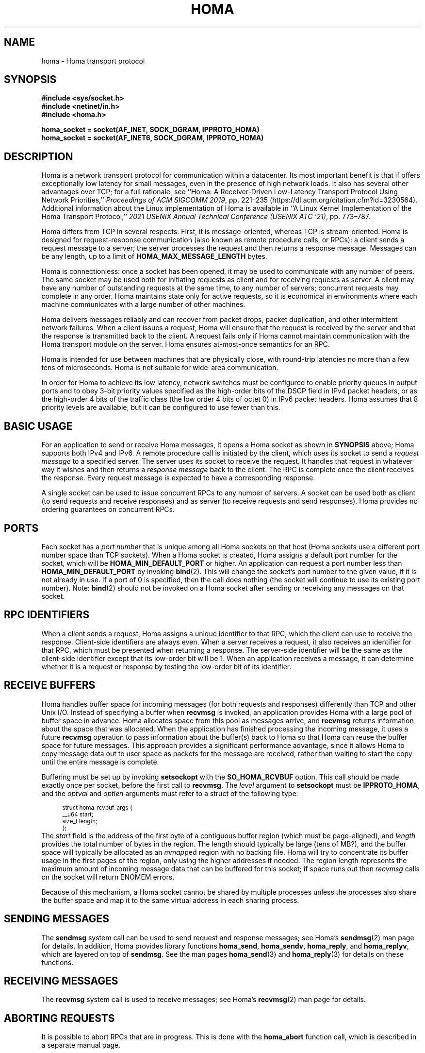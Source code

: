 .TH HOMA 7 2024-12-4 "Homa" "Linux Programmer's Manual"
.SH NAME
homa \- Homa transport protocol
.SH SYNOPSIS
.nf
.B #include <sys/socket.h>
.B #include <netinet/in.h>
.B #include <homa.h>
.PP
.B homa_socket = socket(AF_INET, SOCK_DGRAM, IPPROTO_HOMA)
.br
.B homa_socket = socket(AF_INET6, SOCK_DGRAM, IPPROTO_HOMA)
.fi
.SH DESCRIPTION
.PP
Homa is a network transport protocol for communication within a datacenter.
Its most important benefit is that if offers exceptionally low latency
for small messages, even in the presence of high network loads.
It also has several other advantages over TCP; for a full rationale,
see ``Homa: A Receiver-Driven Low-Latency Transport Protocol Using
Network Priorities,''
.I Proceedings of ACM SIGCOMM
.IR 2019 ,
pp. 221\(en235 (https://dl.acm.org/citation.cfm?id=3230564).
Additional information about the Linux implementation of Homa
is available in ``A Linux Kernel Implementation of the Homa Transport
Protocol,''
.I 2021 USENIX Annual Technical Conference (USENIX ATC
.IR '21) ,
pp. 773\(en787.
.PP
Homa differs from TCP in several respects.
First, it is message-oriented, whereas TCP is stream-oriented.
Homa is designed for request-response communication (also known as
remote procedure calls, or RPCs): a client sends a request message to
a server; the server processes the request and then returns a
response message.
Messages can be any length, up to a
limit of
.B HOMA_MAX_MESSAGE_LENGTH
bytes.
.PP
Homa is connectionless: once a socket has been opened, it
may be used to communicate with any number of peers.
The same socket may be used both for initiating requests as client
and for receiving requests as server.
A client may have any number of outstanding requests at the same
time, to any number of servers; concurrent requests may complete in
any order.
Homa maintains state only for active requests, so it is economical
in environments where each machine communicates
with a large number of other machines.
.PP
Homa delivers messages reliably and can recover from packet drops,
packet duplication, and other intermittent network failures.
When a client issues a request, Homa will ensure that the request
is received by the server and that the response is transmitted
back to the client.
A request fails only if Homa cannot maintain communication with the
Homa transport module on the server. Homa ensures at-most-once
semantics for an RPC.
.PP
Homa is intended for use between machines that are physically
close, with round-trip latencies no more than a few tens of microseconds.
Homa is not suitable for wide-area communication.
.PP
In order for Homa to achieve its low latency, network switches must be
configured to enable priority queues in output ports and to obey 3-bit
priority values specified as the high-order bits of the DSCP field in
IPv4 packet headers, or as the high-order 4 bits of the traffic class
(the low order 4 bits of octet 0) in IPv6 packet headers.
Homa assumes that 8 priority levels are available, but it can be
configured to use fewer than this.
.SH BASIC USAGE
.PP
For an application to send or receive Homa messages, it opens a Homa
socket as shown in
.B SYNOPSIS
above; Homa supports both IPv4 and IPv6.
A remote procedure call is initiated by the client, which uses its
socket to send a
.I request message
to a specified server.
The server uses its socket to receive the request.
It handles that request in whatever way it
wishes and then returns a
.I response message
back to the client. The RPC is complete once the client receives the
response. Every request message is expected to have a corresponding
response.
.PP
A single socket can be used to issue concurrent RPCs to any number
of servers. A socket can be used both as client (to send requests
and receive responses) and as server (to receive requests and send
responses). Homa provides no ordering guarantees on concurrent RPCs.
.SH PORTS
.PP
Each socket has a
.I port number
that is unique among all Homa sockets on that host (Homa sockets use a
different port number space than TCP sockets).
When a Homa socket is created, Homa assigns a default port number for
the socket, which will be
.B HOMA_MIN_DEFAULT_PORT
or higher.  An application can request a port number less than
.B HOMA_MIN_DEFAULT_PORT
by invoking
.BR bind (2).
This will change the socket's port number to the given value, if it
is not already in use. If a port of 0 is specified, then the call
does nothing (the socket will continue to use its existing port number).
Note:
.BR bind (2)
should not be invoked on a Homa socket after sending or receiving
any messages on that socket.
.SH RPC IDENTIFIERS
.PP
When a client sends a request, Homa assigns a unique identifier
to that RPC, which the client can use to receive the response.
Client-side identifiers are always even.
When a server receives a request, it also receives an identifier
for that RPC, which must be presented when returning a response. The
server-side identifier will be the same as the client-side
identifier except that its low-order bit will be 1.
When an application receives a message, it can determine whether it
is a request or response by testing the low-order bit of its identifier.
.SH RECEIVE BUFFERS
.PP
Homa handles buffer space for incoming messages (for both requests and responses)
differently than TCP and other Unix I/O. Instead of specifying a
buffer when
.B recvmsg
is invoked, an application
provides Homa with a large pool of buffer space in advance. Homa allocates
space from this pool as messages arrive, and
.B recvmsg
returns information about the space that was allocated. When the application
has finished processing the incoming message, it uses a future
.B recvmsg
operation to pass information about the buffer(s) back to Homa so that
Homa can reuse the buffer space for future
messages. This approach provides a significant performance advantage, since it
allows Homa to copy message data out to user space as packets for the message
are received, rather than waiting to start the copy until the entire message
is complete.
.PP
Buffering must be set up by invoking
.B setsockopt
with the
.BR SO_HOMA_RCVBUF
option.
This call should be made exactly once per socket, before the first call to
.BR recvmsg .
The
.I level
argument to
.B setsockopt
must be
.BR IPPROTO_HOMA ,
and the
.I optval
and
.I optlen
arguments must refer to a struct of the following type:
.PP
.in +4n
.ps -1
.vs -2
.EX
struct homa_rcvbuf_args {
    __u64 start;
    size_t length;
};
.EE
.vs +2
.ps +1
.in
The
.I start
field is the address of the first byte of a contiguous buffer region (which
must be page-aligned), and
.I length
provides the total number of bytes in the region.
The length should typically be
large (tens of MB?), and the buffer space will typically be allocated as an
.IR mmap ped
region with no backing file. Homa will try to concentrate its buffer
usage in the first pages of the region, only using the higher addresses
if needed. The region length represents the maximum amount of incoming
message data that can be buffered for this socket; if space runs out
then
.I
recvmsg
calls on the socket will return ENOMEM errors.
.PP
Because of this mechanism, a Homa socket cannot be shared by multiple
processes unless the processes also share the buffer space and map
it to the same virtual address in each sharing process.
.SH SENDING MESSAGES
.PP
The
.B sendmsg
system call can be used to send request and response messages; see
Homa's
.BR sendmsg (2)
man page for details.
In addition, Homa provides library functions
.BR homa_send ,
.BR homa_sendv ,
.BR homa_reply ,
and
.BR homa_replyv ,
which are layered on top of
.BR sendmsg .
See the man pages
.BR homa_send (3)
and
.BR homa_reply (3)
for details on these functions.
.SH RECEIVING MESSAGES
.PP
The
.B recvmsg
system call is used to receive messages; see Homa's
.BR recvmsg (2)
man page for details.
.SH ABORTING REQUESTS
.PP
It is possible to abort RPCs that are in progress. This is done with
the
.B homa_abort
function call, which is described in a separate manual page.
.SH SHUTDOWN
.PP
The
.BR shutdown (2)
system call may be invoked on Homa sockets. It ignores the
.I how
argument and disables the socket,
so that it may no longer be used for either sending or receiving messages.
If any threads are blocked waiting on the socket, they will be unblocked
and their current operations will fail with an
.I errno
value of
.BR ESHUTDOWN .
.SH SYSCTL PARAMETERS
.PP
Homa supports several parameters that can be set with
.B sysctl
to tune its behavior.
To access a particular parameter, prepend
.B .net.homa.
to the value shown below.
The parameters are also visible as files in the directory
.IR /proc/sys/net/homa .
Most of these parameters are intended only for use in Homa testing
and tuning;
the default values should work fine in production. It's probably a
bad idea to change any of these unless you are sure you have made
detailed performance measurements to justify the change.
.TP
.IR action
This value always reads as 0. Writing a nonzero value will cause Homa to
perform one of several actions (such as logging certain information or
freezing the timetrace), depending on the value.
For details on the recognized values, see the method
.BR homa_dointvec
in
.BR homa_plumbing.c .
.TP
.I bpage_lease_usecs
The amount of time (in microseconds) that a given core can own a page in
a receive buffer pool before its ownership can be revoked by a different
core.
.TP
.IR busy_usecs
An integer value in microsecond units; if a core has been active in
the last
.IR busy_usecs
time, Homa will consider it to be "busy": in some situations Homa
will try to avoid scheduling conflicting activities on that core, in order to
avoid hot spots and achieve better load balancing.
.TP
.I cutoff_version
(Read-only) The current version for unscheduled cutoffs; incremented
automatically when unsched_cutoffs is modified.
.TP
.IR dead_buffs_limit
When an RPC completes, Homa doesn't immediately free up the resources it used,
since this could delay the application (e.g. if there are lots of
packet buffers to free). Instead, Homa defers RPC "reaping" to a time
when it is less likely to impact application performance, and it performs
the reaping in small chunks (see
.IR reap_limit ).
However, under high-load conditions this could result
in an accumulation of dead RPCs. If the total number of packet buffers in
dead RPCs reaches the value of this parameter, then Homa reaps more
aggressively (which could impact application performance) until the number
of dead packet buffers drops below
.I dead_buffs_limit .
.TP
.IR fifo_grant_increment
An integer value. When Homa decides to issue a grant to the oldest message
(because of
.IR grant_fifo_fraction )
it will grant this many additional bytes.
.TP
.IR flags
Individual bits can be set or cleared to control particular Homa behaviors.
If the
.B HOMA_FLAG_DONT_THROTTLE
bit is set, Homa will not throttle output transmissions; packets will
always be sent immediately. This could result in long transmit queues for
the NIC, which defeats part of Homa's SRPT scheduling mechanism.
.TP
.IR freeze_type
If this value is nonzero, it specifies one of several conditions under which
Homa will freeze its internal timetrace. This is used for debugging and
performance analysis; see the source code for the values currently
supported.
.TP
.IR gen3_softirq_cores
Used to query and change the set of SoftIRQ cores associated with each
GRO core. When written, the value contains 4 integers. The first is the number
of a core on which GRO processing occurs. The others are core numbers for
up to three other cores; the GRO core will choose from among these cores
when deciding where to direct batches of packets for SoftIRQ processing.
SoftIRQ core numbers of -1 can be used to reduce the number of SoftIRQ
choices. When read, the value contains 4 integers for each core, with the
same format as described above.
.TP
.IR grant_fifo_fraction
When sending grants, Homa normally uses an SRPT policy, granting to the
message(s) with the fewest remaining bytes. This parameter can be
used to reserve some of the bandwidth for the oldest message,
in order to prevent very large messages from starving.
The value specifies the fraction of scheduled bandwidth that it reserves
for the oldest message, specified in thousandths (e.g., 100 means that 10%
of the bandwidth is for FIFO and 90% for SRPT). As of October 2020, a small
value can provide significant benefits for the largest messages under very high
loads, but for most loads its effect is negligible.
.TP
.I gro_busy_usecs
An integer value used to determine whether or not to perform some
optimizations specified by
.IR gro_policy .
If the gap between the completion of one call to homa_gro_receive and
the invocation of the next call on the same core is less than this many
microseconds, the core is considered to be "busy", so optimizations
that add to the load of the core will not be performed.
.TP
.I gro_policy
An integer value that determines how Homa processes incoming packets
at the GRO level. See code in homa_offload.c for more details.
.TP
.IR gso_force_software
If this value is nonzero, Homa will perform GSO in software instead of
asking the NIC to perform TSO in hardware. This can be useful when running
with NICs that refuse to perform TSO on Homa packets.
.TP
.IR hijack_tcp
An integer value; if nonzero, Homa will transmit its packets as TCP
packets (e.g., using IPPROTO_TCP instead of IPPROTO_HOMA). This allows Homa
to make better use of NIC hardware support such as TSO and RSS, but it
requires Homa to intercept all incoming TCP packets to see if they are
actually Homa packets. Some might object to this interference with the
rest of the Linux kernel.
.TP
.IR link_mbps
An integer value specifying the bandwidth of this machine's uplink to
the top-of-rack switch, in units of 1e06 bits per second.
.TP
.IR max_dead_buffs
This parameter is updated by Homa to reflect the largest number of packet
buffers occupied by dead (but not yet reaped) RPCs in a single socket at
a given time. It may be reset to zero to initiate a new calculation.
.TP
.IR max_gro_skbs
An integer value setting an upper limit on the number of buffers that
Homa will allow to accumulate at driver level before passing them
to the softirq handler. So far, performance generally seems to be
best with this set to infinity.
.TP
.IR max_gso_size
An integer value setting an upper limit on the size of an output packet,
before segmentation using GSO. The Linux networking layer already imposes
an upper limit; this configuration value can be used to reduce it further.
.TP
.IR max_incoming
Homa will try to ensure that the total number of bytes authorized
to be sent (but not yet received) by all senders (including both unscheduled
bytes and granted bytes) does not exceed this value. If the known number
of incoming bytes exceeds this value (e.g. because many new messages
have appeared) then Homa will not issue grants until enough data has
been received to get below the limit. Used to control the total
utilization of TOR switch buffers.
.TP
.IR max_nic_queue_ns
An integer value specifying a NIC queue length in units of nanoseconds
(how long it will take the existing packets in the queue
to be fully transmitted).
If the NIC queue is longer than this, Homa will wait to queue additional
packets until the queue length drops below this value.
This parameter is used to throttle the NIC output queue in order to
implement SRPT more accurately for outbound messages.
Once a packet has been queued in the NIC, Homa cannot schedule a
higher priority back in front of it; the longer the queue, the
longer the delay for a newly arriving high priority packet.
Lower values for this parameter reduce preemption lag and result in
a better approximation of SRPT, but the value must be high enough to
queue the next packet before
the NIC becomes idle; otherwise, output bandwidth will be lost.
.TP
.IR max_overcommit
An integer value setting an upper limit on the number of incoming
messages to which Homa will issue grants at any given time. Higher
numbers generally improve link bandwidth utilization, but can result
in more buffering and may affect tail latency if there are not many
priority levels available. Must be at least 1.
.TP
.IR max_rpcs_per_peer
In Homa's original design, if there were multiple incoming RPCs from the
same peer, Homa would only send grants to the highest-priority of them. The
thought was that this RPC could consume all of the link bandwidth at both
sender and receiver, so there would be no point in granting to additional RPCs
from that peer. However, with faster networks, it isn't currently
possible for Homa to saturate a link with a single RPC. Homa will now
grant to multiple RPCs from the same peer; this integer value limits
the number of active RPCs from a single peer that Homa will grant at
once.
.TP
.IR max_sched_prio
(Read-only) An integer value specifying the highest priority level that Homa
will use for scheduled packets; priority levels larger than this
will be used for unscheduled packets.
This parameter is set automatically by Homa when
.I unsched_cutoffs
is modified.
.TP
.IR next_id
(Write-only) Setting this parameter will cause Homa to assign identifiers
for future outgoing RPCs starting at this value. This is typically used
during debugging to ensure that different nodes use different id ranges
(which simplifies some tools). Changing the value could be dangerous
in production. This parameter always reads as zero.
.TP
.IR num_priorities
The number of priority levels that Homa will use; Homa will use this many
consecutive priority level starting with 0 (before priority mapping).
Must not be more than 8.
.TP
.IR pacer_fifo_fraction
When the pacer is choosing which message to transmit next, it normally picks
the one with the fewest remaining bytes. However, it occasionally chooses
the oldest message in order to prevent very large messages from starving.
This value determines how frequently it picks the oldest message, specified
in thousandths (e.g., 100 means that 10% of the time it picks the oldest).
As of October 2020, it is hard to find situations where this value matters;
however, under very extreme loads a small value does provide benefit for
the largest messages, when used with
.I grant_fifo_fraction.
.TP
.IR poll_usecs
When a thread waits for an incoming message, Homa first busy-waits for a
short amount of time before putting the thread to sleep. If a message arrives
during this time, a context switch is avoided and latency is reduced.
This parameter specifies how long to busy-wait, in microseconds.
.TP
.IR priority_map
Used to map the internal priority levels computed by Homa (which range
from 0 to
.IR num_priorities \(en1,
to external values. Entry
.IR i
contains the external priority level corresponding to internal level
.IR i .
Each value must be an integer less than 8.
.TP
.IR reap_limit
Homa tries to perform cleanup of dead RPCs at times when it doesn't have
other work to do, so that this cost doesn't impact applications. This
integer value specifies how many packet buffers Homa will free in a single
call to the reaper; larger values may make the reaper more efficient, but
they can also result in a larger delay for applications.
.TP
.IR request_ack_ticks
Servers maintain state for an RPC until the client has acknowledged receipt
of the complete response message. Clients piggyback these acks on
data packets, but won't send acks if there is no traffic to the server.
If the server doesn't receive an ack within
.IR request_ack_ticks
timer ticks, then it will request an explicit ack. Larger values for
this parameter reduce packet traffic but cause RPC state to be held longer
on servers.
.TP
.IR resend_interval
An integer value specifying how frequently resend requests may be sent
for a given missing packet. This is in units
of "ticks" (see
.I resend_ticks
below). This value and
.I timeout_resends
should be chosen together.
.TP
.IR resend_ticks
An integer value specifying a number of "ticks", each of which corresponds
to one invocation of Homa's internal timer function, which runs every
millisecond.
Homa will begin issuing resend requests for an RPC once this many ticks have
elapsed without receiving expected data from the peer; the exact timing and
spacing of those requests is determined by
.IR resend_interval .
The original plan was to send the first resend request relatively quickly,
in order to minimize the delay caused by lost packets, then space out
additional resends to minimize extra work created for an already-overloaded
peer. However, as of October 2020, small values of
.IR resend_ticks
result in fairly frequent RPC restarts.  The problem is that a short message
can get detoured on the slow path through ksoftirq, so that it takes one or
more 4 ms time slices before it is processed by Homa. Meantime, with a low
value of
.IR resend_ticks ,
the client issues a RESEND. Since the message has not yet been processed on the
server, it sends UNKNOWN, causing the client to restart. A larger value of
.IR resend_ticks
reduces the likelihood of restarts (but doesn't completely eliminate the
problem).
.TP
.IR rtt_bytes
This configuration parameter is no longer supported; it has been split
into two different parameters:
.IR unsched_bytes
and
.IR window .
.TP
.IR skb_page_frees_per_sec
Homa maintains a pool of free pages on each NUMA node for use in
outgoing sk_buffs, in order to eliminate the overhead of allocating
new pages from scratch. This option specifies the total rate (across all
pools, not per-pool) at which pages should be released from pools back to
Linux, in pages per second. The idea behind this parameter is to release
pages slowly enough that replenishing them won't add significant overhead if
they are still needed, while also ensuring that pools don't retain a lot more
pages than needed.
.TP
.IR skb_page_pool_min_kb
When releasing pages from the sk_buff page pools back to Linux, Homa will
not release pages from a pool if the total capacity of free pages in
the pool has been less than this option (specified in Kbytes) at any point
in the recent past.
.TP
.IR throttle_min_bytes
An integer value specifying the smallest packet size subject to
output queue throttling.
Packets smaller than this will be immediately added to the NIC
queue without considering the queue length.
The rationale for this is that small packets are limited by CPU
overheads: there is no way that the CPU can generate
small packets fast enough to build up a queue at the NIC.
Bypassing the throttling mechanism improves efficiency.
This value can be set to 0 to force all packets to use the throttling
mechanism.
.TP
.I timeout_resends
An integer value specifying how long to wait before considering a peer
to be dead. If this many resend requests have been issued to a peer without
receiving any packets from the peer, then Homa will consider the peer
dead and abort all RPCs involving that peer with
.BR ETIMEDOUT .
.TP
.IR unsched_bytes
The number of bytes that may be transmitted from a new message without
waiting for grants from the receiver.
.TP
.IR unsched_cutoffs
An array of 8 integer values. The nth element specifies the largest
message size, in bytes, for which priority level n will be used.
Starting with index
.IR num_priorities \(en1
and working backwards, values should be monotonically increasing.
An entry greater than or equal to
.B HOMA_MAX_MESSAGE_LENGTH
indicates the last unscheduled priority; priorities lower than
this will be used for scheduled packets.
.TP
.IR verbose
An integer value; nonzero means that Homa will generate additional
log output.
.TP
.IR window
The maximum number of unreceived bytes that the receiver may grant for
a message at a given time. If this value is zero, then receivers will
use a dynamic approach that depends on the number of grantable messages;
with fewer grantable messages, the window for each message increases.
Specifically, if there are N grantable messages, the window for each
of these messages will be
.IR max_incoming /(N+1).
This approach was inspired by the paper "Dynamic Queue Length Thresholds
for Shared-Memory Packet Switches"; the idea is to maintain unused
granting capacity equal to the window for each of the current messages.
.SH /PROC FILES
.PP
In addition to files for the configuration parameters described above,
Homa also supports the following files under
.IR /proc .
.TP
.IR /proc/net/homa_metrics
Reading this file will return a snapshot of various counters maintained
by Homa.
Each line contains three fields that describe one counter: the counter's
name, its value, and a comment explaining the meaning of the counter.
The counters are all cumulative and monotonically increasing (they are zeroed
when Homa starts, but never again after that).
To compute statistics over an interval, read this file once at the beginning of
the interval, a second time at the end of the interval, and compute the
difference between the two readings.
.IP
Most of the counters are computed separately for each core. The data for
each core is preceded by a line whose counter name is "core"; the value is
the core number for the following lines. A few counters appear before the first
"core" line: these are core-independent counters such as elapsed time.
.SH SEE ALSO
.BR recvmsg (2),
.BR sendmsg (2),
.BR homa_abort (3),
.BR homa_reply (3),
.BR homa_send (3)
